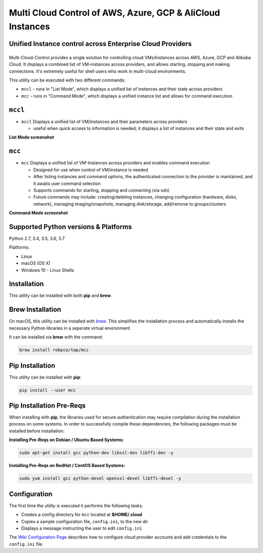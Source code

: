 Multi Cloud Control of AWS, Azure, GCP & AliCloud Instances
===========================================================

Unified Instance control across Enterprise Cloud Providers
----------------------------------------------------------

|PyPi release| |lang|
---------------------

Multi-Cloud-Control provides a single solution for controlling cloud VMs/Instances across AWS, Azure, GCP and Alibaba Cloud.  It displays a combined list of VM-instances across providers, and allows starting, stopping and making connections.  It's extremely useful for shell users who work in multi-cloud environments.

This utility can be executed with two different commands:

- ``mccl`` - runs in "List Mode", which displays a unified list of instances and their state across providers
- ``mcc`` - runs in "Command Mode", which displays a unified instance list and allows for command execution

``mccl``
--------

- ``mccl`` Displays a unified list of VM/instances and their parameters across providers

  - useful when quick access to information is needed; it displays a list of instances and their state and exits

**List Mode screenshot**


.. image:: https://user-images.githubusercontent.com/1554603/33449863-4b1e182a-d5c7-11e7-958e-a1fac2ec1ee5.png


``mcc``
-------

- ``mcc`` Displays a unified list of VM-Instances across providers and enables command execution

  - Designed for use when control of VM/instance is needed
  - After listing instances and command options, the authenticated connection to the provider is maintained, and it awaits user command selection
  - Supports commands for starting, stopping and connecting (via ssh)
  - Future commands may include: creating/deleting instances, changing configuration (hardware, disks, network), managing imaging/snapshots, managing disk/storage, add/remove to groups/clusters


**Command Mode screenshot**


.. image:: https://user-images.githubusercontent.com/1554603/33449859-47c4677e-d5c7-11e7-8974-9212c31e785f.png


Supported Python versions & Platforms
-------------------------------------

Python 2.7, 3.4, 3.5, 3.6, 3.7

Platforms:

- Linux
- macOS (OS X)
- Windows 10 - Linux Shells

Installation
------------

This utility can be installed with both **pip** and **brew**.

Brew Installation
-----------------

On macOS, this utility can be installed with `brew <https://brew.sh/>`_.  This simplifies the installation process and automatically installs the necessary Python libraries in a seperate virtual environment.

It can be installed via **brew** with the command:

.. code:: shell

  brew install robpco/tap/mcc

Pip Installation
----------------

This utility can be installed with **pip**:

.. code:: shell

  pip install --user mcc

Pip Installation Pre-Reqs
-------------------------

When installing with **pip**, the libraries used for secure authentication may require compilation during the installation process on some systems.  In order to successfully compile these dependencies, the following packages must be installed before installation:

**Installing Pre-Reqs on Debian / Ubuntu Based Systems:**

.. code:: shell

  sudo apt-get install gcc python-dev libssl-dev libffi-dev -y

**Installing Pre-Reqs on RedHat / CentOS Based Systems:**

.. code:: shell

  sudo yum install gcc python-devel openssl-devel libffi-devel -y

Configuration
-------------

The first time the utility is executed it performs the following tasks:

- Creates a config directory for ``mcc`` located at **$HOME/.cloud**
- Copies a sample configuration file, ``config.ini``, to the new dir
- Displays a message instructing the user to edit ``config.ini``

The `Wiki Configuration Page <https://github.com/robertpeteuil/multi-cloud-control/wiki/Configuration>`_ describes how to configure cloud provider accounts and add credentials to the ``config.ini`` file.

.. |PyPi release| image:: https://img.shields.io/pypi/v/mcc.svg
   :target: https://pypi.python.org/pypi/mcc

.. |lang| image:: https://img.shields.io/badge/language-python-3572A5.svg
   :target: https://github.com/robertpeteuil/multi-cloud-control

.. |Dependency| image:: https://gemnasium.com/badges/github.com/robertpeteuil/multi-cloud-control.svg
   :target: https://gemnasium.com/github.com/robertpeteuil/multi-cloud-control
